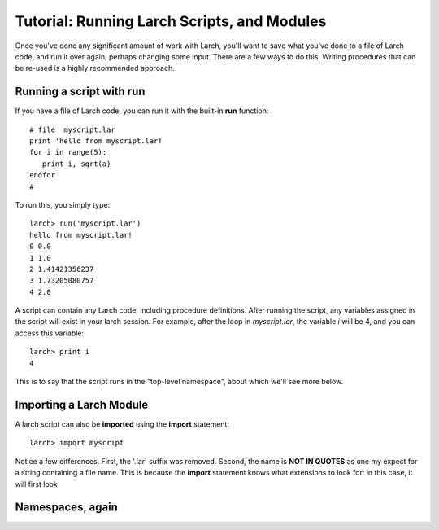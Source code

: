 =======================================================
Tutorial: Running Larch Scripts, and Modules
=======================================================

Once you've done any significant amount of work with Larch, you'll want to
save what you've done to a file of Larch code, and run it over again,
perhaps changing some input.  There are a few ways to do this.  Writing
procedures that can be re-used is a highly recommended approach.


Running a script with run
==============================

If you have a file of Larch code, you can run it with the built-in **run**
function::

    # file  myscript.lar
    print 'hello from myscript.lar!
    for i in range(5):
       print i, sqrt(a)
    endfor
    #

To run this, you simply type::

    larch> run('myscript.lar')
    hello from myscript.lar!
    0 0.0
    1 1.0
    2 1.41421356237
    3 1.73205080757
    4 2.0

A script can contain any Larch code, including procedure definitions.
After running the script, any variables assigned in the script will exist
in your larch session.  For example, after the loop in *myscript.lar*, the
variable *i* will be 4, and  you can access this variable::

    larch> print i
    4

This is to say that the script runs in the "top-level namespace", about which
we'll see more below.

Importing a Larch Module
==============================

A larch script can also be **imported** using the **import** statement::

   larch> import myscript

Notice a few differences.  First, the '.lar' suffix was removed.  Second,
the name is **NOT IN QUOTES** as one my expect for a string containing a
file name.  This is because the **import** statement knows what extensions
to look for: in this case, it will first look


Namespaces, again
==============================
